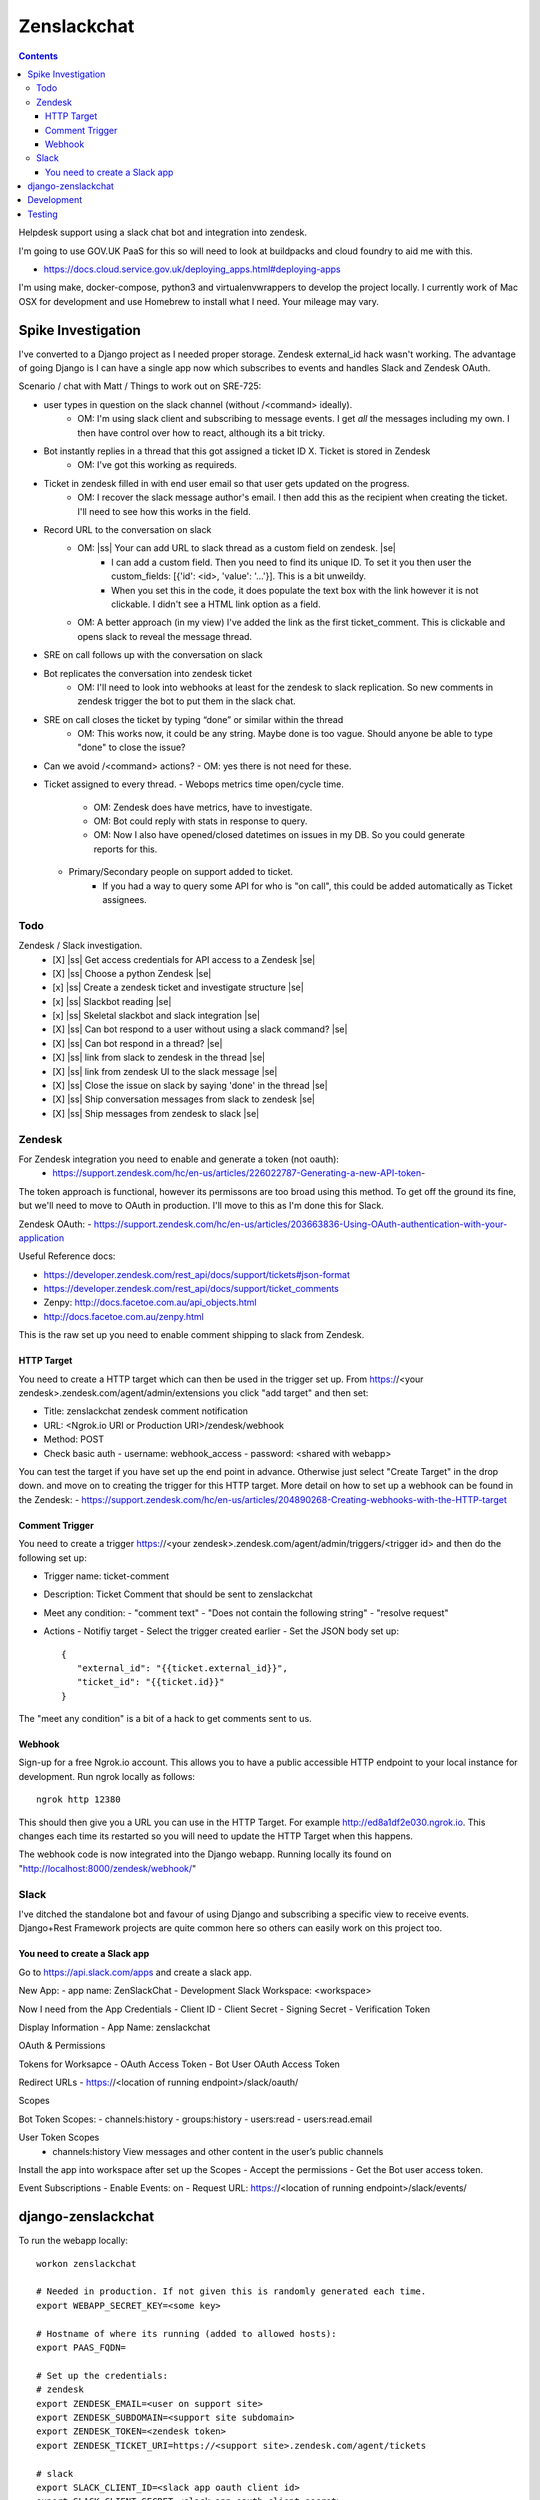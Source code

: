 Zenslackchat 
============

.. contents::

Helpdesk support using a slack chat bot and integration into zendesk.

I'm going to use GOV.UK PaaS for this so will need to look at buildpacks and
cloud foundry to aid me with this.

- https://docs.cloud.service.gov.uk/deploying_apps.html#deploying-apps

I'm using make, docker-compose, python3 and virtualenvwrappers to develop the 
project locally. I currently work of Mac OSX for development and use Homebrew 
to install what I need. Your mileage may vary.


Spike Investigation
-------------------

I've converted to a Django project as I needed proper storage. Zendesk 
external_id hack wasn't working. The advantage of going Django is I can have
a single app now which subscribes to events and handles Slack and Zendesk 
OAuth.

Scenario / chat with Matt / Things to work out on SRE-725:

- user types in question on the slack channel (without /<command> ideally).
   - OM: I'm using slack client and subscribing to message events. I get *all* 
     the messages including my own. I then have control over how to react, 
     although its a bit tricky.
- Bot instantly replies in a thread that this got assigned a ticket ID X. Ticket is stored in Zendesk
   - OM: I've got this working as requireds.
- Ticket in zendesk filled in with end user email so that user gets updated on the progress. 
   - OM: I recover the slack message author's email. I then add this as the recipient when creating the ticket. I'll need to see how this works in the field.
- Record URL to the conversation on slack
   - OM: |ss| Your can add URL to slack thread as a custom field on zendesk. |se|
      - I can add a custom field. Then you need to find its unique ID. To set it you then user the custom_fields: [{'id': <id>, 'value': '...'}]. This is a bit unweildy.
      - When you set this in the code, it does populate the text box with the link however it is not clickable. I didn't see a HTML link option as a field.
   - OM: A better approach (in my view) I've added the link as the first ticket_comment. This is clickable and opens slack to reveal the message thread.
- SRE on call follows up with the conversation on slack
- Bot replicates the conversation into zendesk ticket
   - OM: I'll need to look into webhooks at least for the zendesk to slack replication. So new comments in zendesk trigger the bot to put them in the slack chat.
- SRE on call closes the ticket by typing “done” or similar within the thread
   - OM: This works now, it could be any string. Maybe done is too vague. Should anyone be able to type "done" to close the issue?
- Can we avoid /<command> actions?
  - OM: yes there is not need for these.
- Ticket assigned to every thread.
  - Webops metrics time open/cycle time.
     - OM: Zendesk does have metrics, have to investigate.
     - OM: Bot could reply with stats in response to query.
     - OM: Now I also have opened/closed datetimes on issues in my DB. So you 
       could generate reports for this.
  - Primary/Secondary people on support added to ticket.
     - If you had a way to query some API for who is "on call", this could be 
       added automatically as Ticket assignees.

Todo
~~~~

Zendesk / Slack investigation.
 - [X] |ss| Get access credentials for API access to a Zendesk |se|
 - [X] |ss| Choose a python Zendesk |se| 
 - [x] |ss| Create a zendesk ticket and investigate structure |se| 
 - [x] |ss| Slackbot reading |se|
 - [x] |ss| Skeletal slackbot and slack integration |se|
 - [X] |ss| Can bot respond to a user without using a slack command? |se|
 - [X] |ss| Can bot respond in a thread? |se|
 - [X] |ss| link from slack to zendesk in the thread |se|
 - [X] |ss| link from zendesk UI to the slack message |se|
 - [X] |ss| Close the issue on slack by saying 'done' in the thread |se|
 - [X] |ss| Ship conversation messages from slack to zendesk |se|
 - [X] |ss| Ship messages from zendesk to slack |se|
 

Zendesk
~~~~~~~

For Zendesk integration you need to enable and generate a token (not oauth):
 - https://support.zendesk.com/hc/en-us/articles/226022787-Generating-a-new-API-token-

The token approach is functional, however its permissons are too broad using 
this method. To get off the ground its fine, but we'll need to move to OAuth
in production. I'll move to this as I'm done this for Slack.

Zendesk OAuth:
- https://support.zendesk.com/hc/en-us/articles/203663836-Using-OAuth-authentication-with-your-application

Useful Reference docs:

- https://developer.zendesk.com/rest_api/docs/support/tickets#json-format
- https://developer.zendesk.com/rest_api/docs/support/ticket_comments
- Zenpy: http://docs.facetoe.com.au/api_objects.html
- http://docs.facetoe.com.au/zenpy.html


This is the raw set up you need to enable comment shipping to slack from 
Zendesk. 

HTTP Target
```````````

You need to create a HTTP target which can then be used in the trigger set up. 
From https://<your zendesk>.zendesk.com/agent/admin/extensions you click 
"add target" and then set:

- Title: zenslackchat zendesk comment notification
- URL: <Ngrok.io URI or Production URI>/zendesk/webhook
- Method: POST
- Check basic auth
  - username: webhook_access
  - password: <shared with webapp>

You can test the target if you have set up the end point in advance. Otherwise
just select "Create Target" in the drop down. and move on to creating the 
trigger for this HTTP target. More detail on how to set up a webhook can be
found in the Zendesk:
- https://support.zendesk.com/hc/en-us/articles/204890268-Creating-webhooks-with-the-HTTP-target


Comment Trigger
```````````````

You need to create a trigger https://<your zendesk>.zendesk.com/agent/admin/triggers/<trigger id>
and then do the following set up:

- Trigger name: ticket-comment
- Description: Ticket Comment that should be sent to zenslackchat
- Meet any condition: 
  - "comment text"
  - "Does not contain the following string"
  - "resolve request"
- Actions
  - Notifiy target
  - Select the trigger created earlier
  - Set the JSON body set up::
   {
      "external_id": "{{ticket.external_id}}",
      "ticket_id": "{{ticket.id}}"
   }

The "meet any condition" is a bit of a hack to get comments sent to us.


Webhook
```````

Sign-up for a free Ngrok.io account. This allows you to have a public 
accessible HTTP endpoint to your local instance for development. Run ngrok
locally as follows::

   ngrok http 12380

This should then give you a URL you can use in the HTTP Target. For example 
http://ed8a1df2e030.ngrok.io. This changes each time its restarted so you will
need to update the HTTP Target when this happens.

The webhook code is now integrated into the Django webapp. Running locally its
found on "http://localhost:8000/zendesk/webhook/"


Slack
~~~~~

I've ditched the standalone bot and favour of using Django and subscribing a
specific view to receive events. Django+Rest Framework projects are quite 
common here so others can easily work on this project too.

You need to create a Slack app
``````````````````````````````

Go to https://api.slack.com/apps and create a slack app.

New App:
- app name: ZenSlackChat
- Development Slack Workspace: <workspace>

Now I need from the App Credentials
- Client ID
- Client Secret
- Signing Secret
- Verification Token

Display Information
- App Name: zenslackchat

OAuth & Permissions

Tokens for Worksapce
- OAuth Access Token
- Bot User OAuth Access Token

Redirect URLs
- https://<location of running endpoint>/slack/oauth/

Scopes

Bot Token Scopes: 
- channels:history
- groups:history
- users:read
- users:read.email

User Token Scopes
  - channels:history
    View messages and other content in the user’s public channels

Install the app into workspace after set up the Scopes
- Accept the permissions
- Get the Bot user access token.

Event Subscriptions
- Enable Events: on
- Request URL: https://<location of running endpoint>/slack/events/


django-zenslackchat
-------------------

To run the webapp locally::

    workon zenslackchat

    # Needed in production. If not given this is randomly generated each time.
    export WEBAPP_SECRET_KEY=<some key>

    # Hostname of where its running (added to allowed hosts):
    export PAAS_FQDN=

    # Set up the credentials:
    # zendesk
    export ZENDESK_EMAIL=<user on support site> 
    export ZENDESK_SUBDOMAIN=<support site subdomain>
    export ZENDESK_TOKEN=<zendesk token> 
    export ZENDESK_TICKET_URI=https://<support site>.zendesk.com/agent/tickets

    # slack
    export SLACK_CLIENT_ID=<slack app oauth client id>
    export SLACK_CLIENT_SECRET=<slack app oauth client secret>
    export SLACK_VERIFICATION_TOKEN=<slack app verification token>
    export SLACK_SIGN_SECRET=<slack app sign secret>
    export SLACK_BOT_USER_TOKEN=<slack app bot user token>
    export SLACK_WORKSPACE_URI=https://<workspace>.slack.com/archives
        
    # Run the bot (Python3)
    python manage.py runserver


Development
-----------

To set up the code for development you can do::

    mkvirtualenv --clear -p python3 zenslackchat
    make install

To run the service locally in the dev environment do::

    # activate the env
    workon zenslackchat

    # run the webapp
    make run

Testing
-------

With docker compose running postgres in one window, you can run the tests as
follows::

    # activate the env
    workon zenslackchat

    # Run basic model and view tests
    make test


.. |ss| raw:: html

   <strike>

.. |se| raw:: html

   </strike>